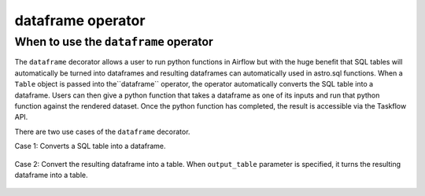 .. dataframe_operator:

======================================
dataframe operator
======================================

When to use the ``dataframe`` operator
~~~~~~~~~~~~~~~~~~~~~~~~~~~~~~~~~~~~~~

The ``dataframe`` decorator allows a user to run python functions in Airflow but with the huge benefit that SQL tables will automatically be turned into dataframes and resulting dataframes can automatically used in astro.sql functions. When a ``Table`` object is passed into the``dataframe`` operator, the operator automatically converts the SQL table into a dataframe. Users can then give a python function that takes a dataframe as one of its inputs and run that python function against the rendered dataset. Once the python function has completed, the result is accessible via the Taskflow API.

There are two use cases of the ``dataframe`` decorator.

Case 1: Converts a SQL table into a dataframe.

    .. literalinclude:: ../../../../example_dags/example_amazon_s3_snowflake_transform.py
       :language: python
       :start-after: [START dataframe_example_1]
       :end-before: [END dataframe_example_1]

Case 2: Convert the resulting dataframe into a table. When ``output_table`` parameter is specified, it turns the resulting dataframe into a table.

    .. literalinclude:: ../../../../example_dags/example_amazon_s3_snowflake_transform.py
           :language: python
           :start-after: [START dataframe_example_2]
           :end-before: [END dataframe_example_2]
